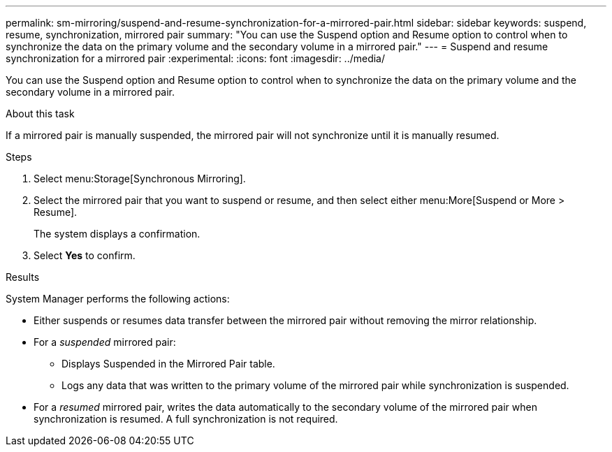 ---
permalink: sm-mirroring/suspend-and-resume-synchronization-for-a-mirrored-pair.html
sidebar: sidebar
keywords: suspend, resume, synchronization, mirrored pair
summary: "You can use the Suspend option and Resume option to control when to synchronize the data on the primary volume and the secondary volume in a mirrored pair."
---
= Suspend and resume synchronization for a mirrored pair
:experimental:
:icons: font
:imagesdir: ../media/

[.lead]
You can use the Suspend option and Resume option to control when to synchronize the data on the primary volume and the secondary volume in a mirrored pair.

.About this task

If a mirrored pair is manually suspended, the mirrored pair will not synchronize until it is manually resumed.

.Steps

. Select menu:Storage[Synchronous Mirroring].
. Select the mirrored pair that you want to suspend or resume, and then select either menu:More[Suspend or More > Resume].
+
The system displays a confirmation.

. Select *Yes* to confirm.

.Results

System Manager performs the following actions:

* Either suspends or resumes data transfer between the mirrored pair without removing the mirror relationship.
* For a _suspended_ mirrored pair:
 ** Displays Suspended in the Mirrored Pair table.
 ** Logs any data that was written to the primary volume of the mirrored pair while synchronization is suspended.
* For a _resumed_ mirrored pair, writes the data automatically to the secondary volume of the mirrored pair when synchronization is resumed. A full synchronization is not required.
